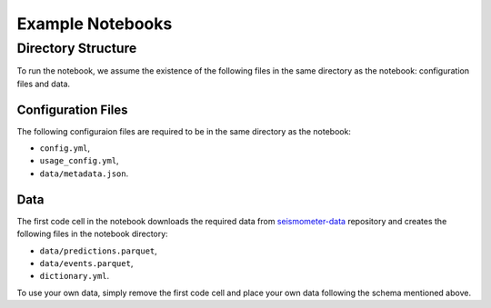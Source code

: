 .. _examples:

Example Notebooks
=================

Directory Structure
-------------------

To run the notebook, we assume the existence of the following files in the same 
directory as the notebook: configuration files and data.

Configuration Files
~~~~~~~~~~~~~~~~~~~

The following configuraion files are required to be in the same directory as the notebook: 

- ``config.yml``, 
- ``usage_config.yml``,
- ``data/metadata.json``.

.. seealso::
    :ref:`config-files` for more information on configuration files.


Data
~~~~

The first code cell in the notebook downloads the required data from 
`seismometer-data <https://github.com/epic-open-source/seismometer-data>`_
repository and creates the following files in the notebook directory:

- ``data/predictions.parquet``,
- ``data/events.parquet``,
- ``dictionary.yml``.

To use your own data, simply remove the first code cell and place your own data 
following the schema mentioned above.

.. nbgallery::
    notebooks/binary-classifier/classifier_bin

